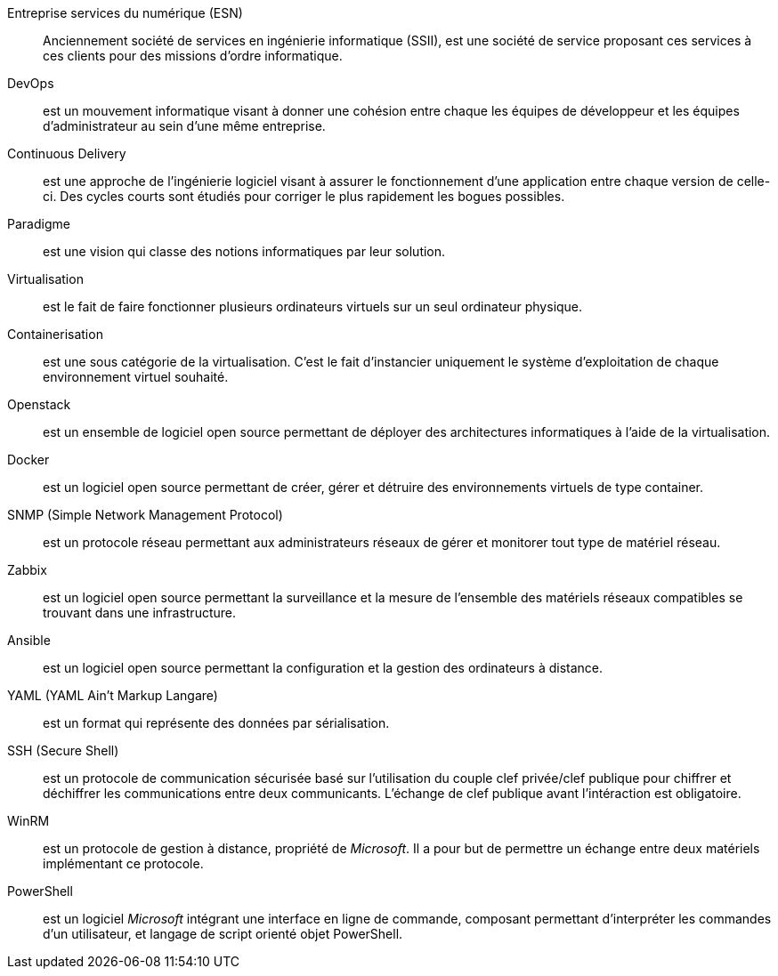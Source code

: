 Entreprise services du numérique (ESN)::
Anciennement société de services en ingénierie informatique (SSII), est une société de service proposant ces services à ces clients pour des missions d'ordre informatique.

DevOps::
est un mouvement informatique visant à donner une cohésion entre chaque les équipes de développeur et les équipes d'administrateur au sein d'une même entreprise.

Continuous Delivery::
est une approche de l'ingénierie logiciel visant à assurer le fonctionnement d'une application entre chaque version de celle-ci. Des cycles courts sont étudiés pour corriger le plus rapidement les bogues possibles.

Paradigme::
est une vision qui classe des notions informatiques par leur solution.

Virtualisation::
est le fait de faire fonctionner plusieurs ordinateurs virtuels sur un seul ordinateur physique.

Containerisation::
est une sous catégorie de la virtualisation. C'est le fait d'instancier uniquement le système d'exploitation de chaque environnement virtuel souhaité.

Openstack::
est un ensemble de logiciel open source permettant de déployer des architectures informatiques à l'aide de la virtualisation.

Docker::
est un logiciel open source permettant de créer, gérer et détruire des environnements virtuels de type container.

SNMP (Simple Network Management Protocol)::
est un protocole réseau permettant aux administrateurs réseaux de gérer et monitorer tout type de matériel réseau.

Zabbix::
est un logiciel open source permettant la surveillance et la mesure de l'ensemble des matériels réseaux compatibles se trouvant dans une infrastructure.

Ansible::
est un logiciel open source permettant la configuration et la gestion des ordinateurs à distance.

YAML (YAML Ain't Markup Langare)::
est un format qui représente des données par sérialisation.

SSH (Secure Shell)::
est un protocole de communication sécurisée basé sur l'utilisation du couple clef privée/clef publique pour chiffrer et déchiffrer les communications entre deux communicants. L'échange de clef publique avant l'intéraction est obligatoire.

WinRM::
est un protocole de gestion à distance, propriété de _Microsoft_. Il a pour but de permettre un échange entre deux matériels implémentant ce protocole.

PowerShell::
est un logiciel _Microsoft_ intégrant une interface en ligne de commande, composant permettant d'interpréter les commandes d'un utilisateur, et langage de script orienté objet PowerShell.
